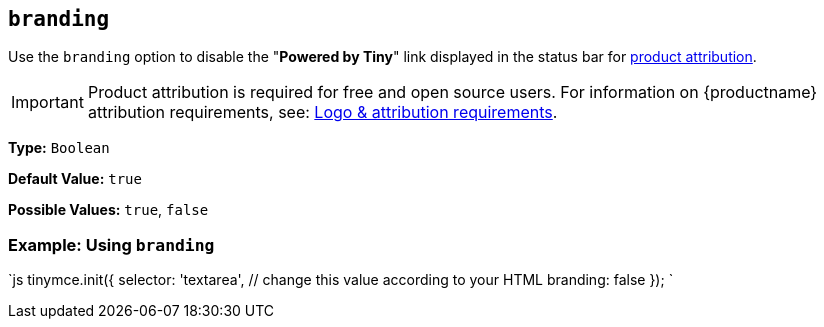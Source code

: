 == `branding`

Use the `branding` option to disable the "*Powered by Tiny*" link displayed in the status bar for link:{legalpages}/attribution-requirements/[product attribution].

IMPORTANT: Product attribution is required for free and open source users. For information on {productname} attribution requirements, see: link:{legalpages}/attribution-requirements/[Logo & attribution requirements].

*Type:* `Boolean`

*Default Value:* `true`

*Possible Values:* `true`, `false`

=== Example: Using `branding`

`js
tinymce.init({
  selector: 'textarea',  // change this value according to your HTML
  branding: false
});
`
